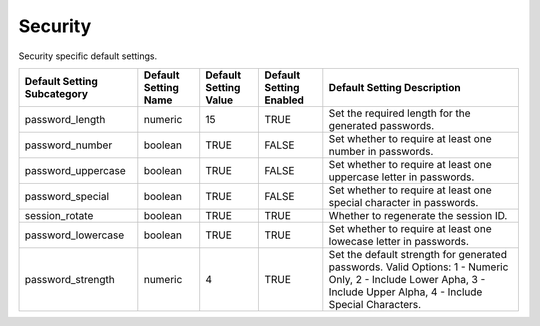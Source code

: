 ##############
Security
##############


Security specific default settings.

+-----------------------------+----------------------+-----------------------+-------------------------+---------------------------------------------------------------------------------------------------------------------------------------------------------------------+
| Default Setting Subcategory | Default Setting Name | Default Setting Value | Default Setting Enabled | Default Setting Description                                                                                                                                         |
+=============================+======================+=======================+=========================+=====================================================================================================================================================================+
| password_length             | numeric              | 15                    | TRUE                    | Set the required length for the generated passwords.                                                                                                                |
+-----------------------------+----------------------+-----------------------+-------------------------+---------------------------------------------------------------------------------------------------------------------------------------------------------------------+
| password_number             | boolean              | TRUE                  | FALSE                   | Set whether to require at least one number in passwords.                                                                                                            |
+-----------------------------+----------------------+-----------------------+-------------------------+---------------------------------------------------------------------------------------------------------------------------------------------------------------------+
| password_uppercase          | boolean              | TRUE                  | FALSE                   | Set whether to require at least one uppercase letter in passwords.                                                                                                  |
+-----------------------------+----------------------+-----------------------+-------------------------+---------------------------------------------------------------------------------------------------------------------------------------------------------------------+
| password_special            | boolean              | TRUE                  | FALSE                   | Set whether to require at least one special character in passwords.                                                                                                 |
+-----------------------------+----------------------+-----------------------+-------------------------+---------------------------------------------------------------------------------------------------------------------------------------------------------------------+
| session_rotate              | boolean              | TRUE                  | TRUE                    | Whether to regenerate the session ID.                                                                                                                               |
+-----------------------------+----------------------+-----------------------+-------------------------+---------------------------------------------------------------------------------------------------------------------------------------------------------------------+
| password_lowercase          | boolean              | TRUE                  | TRUE                    | Set whether to require at least one lowecase letter in passwords.                                                                                                   |
+-----------------------------+----------------------+-----------------------+-------------------------+---------------------------------------------------------------------------------------------------------------------------------------------------------------------+
| password_strength           | numeric              | 4                     | TRUE                    | Set the default strength for generated passwords. Valid Options: 1 - Numeric Only, 2 - Include Lower Apha, 3 - Include Upper Alpha, 4 - Include Special Characters. |
+-----------------------------+----------------------+-----------------------+-------------------------+---------------------------------------------------------------------------------------------------------------------------------------------------------------------+


